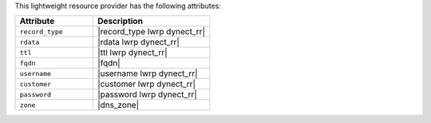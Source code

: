 .. The contents of this file are included in multiple topics.
.. This file should not be changed in a way that hinders its ability to appear in multiple documentation sets.

This lightweight resource provider has the following attributes:

.. list-table::
   :widths: 200 300
   :header-rows: 1

   * - Attribute
     - Description
   * - ``record_type``
     - |record_type lwrp dynect_rr|
   * - ``rdata``
     - |rdata lwrp dynect_rr|
   * - ``ttl``
     - |ttl lwrp dynect_rr|
   * - ``fqdn``
     - |fqdn|
   * - ``username``
     - |username lwrp dynect_rr|
   * - ``customer``
     - |customer lwrp dynect_rr|
   * - ``password``
     - |password lwrp dynect_rr|
   * - ``zone``
     - |dns_zone|